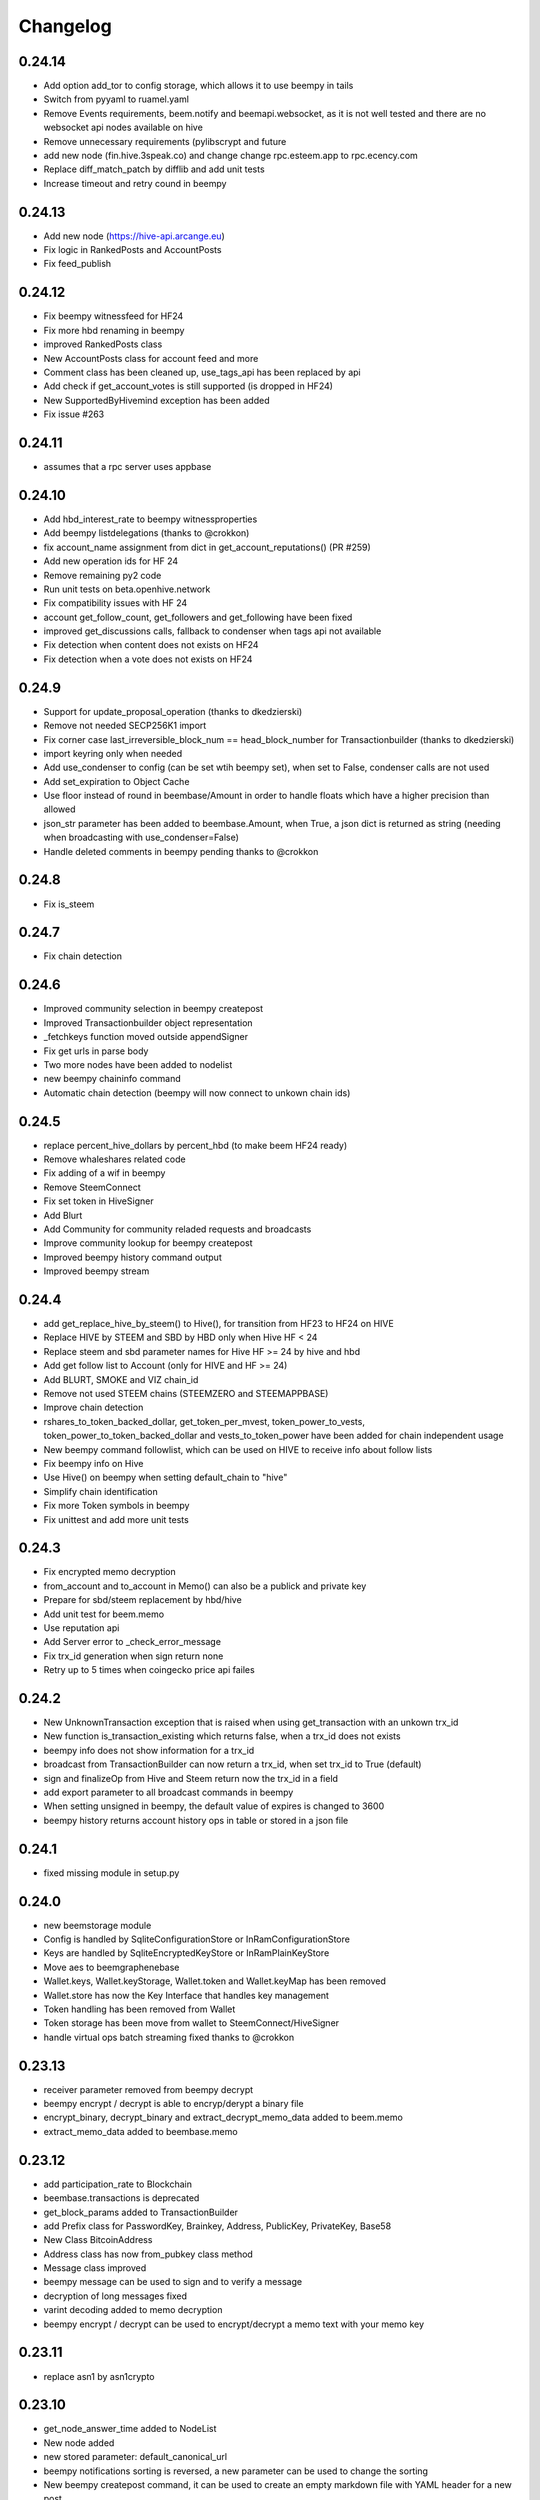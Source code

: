 Changelog
=========
0.24.14
-------
* Add option add_tor to config storage, which allows it to use beempy in tails
* Switch from pyyaml to ruamel.yaml
* Remove Events requirements, beem.notify and beemapi.websocket, as it is not well tested and there are no websocket api nodes available on hive
* Remove unnecessary requirements (pylibscrypt and future
* add new node (fin.hive.3speak.co) and change change rpc.esteem.app to rpc.ecency.com
* Replace diff_match_patch by difflib and add unit tests
* Increase timeout and retry cound in beempy

0.24.13
-------
* Add new node (https://hive-api.arcange.eu)
* Fix logic in RankedPosts and AccountPosts
* Fix feed_publish

0.24.12
-------
* Fix beempy witnessfeed for HF24
* Fix more hbd renaming in beempy
* improved RankedPosts class
* New AccountPosts class for account feed and more
* Comment class has been cleaned up, use_tags_api has been replaced by api
* Add check if get_account_votes is still supported (is dropped in HF24)
* New SupportedByHivemind exception has been added
* Fix issue #263

0.24.11
-------
* assumes that a rpc server uses appbase

0.24.10
-------
* Add hbd_interest_rate to beempy witnessproperties
* Add beempy listdelegations (thanks to @crokkon)
* fix account_name assignment from dict in get_account_reputations() (PR #259)
* Add new operation ids for HF 24
* Remove remaining py2 code
* Run unit tests on beta.openhive.network
* Fix compatibility issues with HF 24
* account get_follow_count, get_followers and get_following have been fixed
* improved get_discussions calls, fallback to condenser when tags api not available
* Fix detection when content does not exists on HF24
* Fix detection when a vote does not exists on HF24

0.24.9
------
* Support for update_proposal_operation (thanks to dkedzierski)
* Remove not needed SECP256K1 import
* Fix corner case last_irreversible_block_num == head_block_number for Transactionbuilder (thanks to dkedzierski)
* import keyring only when needed
* Add use_condenser to config (can be set wtih beempy set), when set to False, condenser calls are not used
* Add set_expiration to Object Cache
* Use floor instead of round in beembase/Amount in order to handle floats which have a higher precision than allowed
* json_str parameter has been added to beembase.Amount, when True, a json dict is returned as string (needing when broadcasting with use_condenser=False)
* Handle deleted comments in beempy pending thanks to @crokkon

0.24.8
------
* Fix is_steem

0.24.7
------
* Fix chain detection

0.24.6
------
* Improved community selection in beempy createpost
* Improved Transactionbuilder object representation
* _fetchkeys function moved outside appendSigner
* Fix get urls in parse body
* Two more nodes have been added to nodelist
* new beempy chaininfo command
* Automatic chain detection (beempy will now connect to unkown chain ids)

0.24.5
------
* replace percent_hive_dollars by percent_hbd (to make beem HF24 ready)
* Remove whaleshares related code
* Fix adding of a wif in beempy
* Remove SteemConnect
* Fix set token in HiveSigner
* Add Blurt
* Add Community for community reladed requests and broadcasts
* Improve community lookup for beempy createpost
* Improved beempy history command output
* Improved beempy stream

0.24.4
------
* add get_replace_hive_by_steem() to Hive(), for transition from HF23 to HF24 on HIVE
* Replace HIVE by STEEM and SBD by HBD only when Hive HF < 24
* Replace steem and sbd parameter names for Hive HF >= 24 by hive and hbd
* Add get follow list to Account (only for HIVE and HF >= 24)
* Add BLURT, SMOKE and VIZ chain_id
* Remove not used STEEM chains (STEEMZERO and STEEMAPPBASE)
* Improve chain detection
* rshares_to_token_backed_dollar, get_token_per_mvest, token_power_to_vests, token_power_to_token_backed_dollar
  and vests_to_token_power have been added for chain independent usage
* New beempy command followlist, which can be used on HIVE to receive info about follow lists
* Fix beempy info on Hive
* Use Hive() on beempy when setting default_chain to "hive"
* Simplify chain identification
* Fix more Token symbols in beempy
* Fix unittest and add more unit tests

0.24.3
------
* Fix encrypted memo decryption
* from_account and to_account in Memo() can also be a publick and private key
* Prepare for sbd/steem replacement by hbd/hive
* Add unit test for beem.memo
* Use reputation api
* Add Server error to _check_error_message
* Fix trx_id generation when sign return none
* Retry up to 5 times when coingecko price api failes

0.24.2
------
* New UnknownTransaction exception that is raised when using get_transaction with an unkown trx_id
* New function is_transaction_existing which returns false, when a trx_id does not exists
* beempy info does not show information for a trx_id
* broadcast from TransactionBuilder can now return a trx_id, when set trx_id to True (default)
* sign and finalizeOp from Hive and Steem return now the trx_id in a field
* add export parameter to all broadcast commands in beempy
* When setting unsigned in beempy, the default value of expires is changed to 3600
* beempy history returns account history ops in table or stored in a json file

0.24.1
------
* fixed missing module in setup.py

0.24.0
------
* new beemstorage module
* Config is handled by SqliteConfigurationStore or InRamConfigurationStore
* Keys are handled by SqliteEncryptedKeyStore or InRamPlainKeyStore
* Move aes to beemgraphenebase
* Wallet.keys, Wallet.keyStorage, Wallet.token and Wallet.keyMap has been removed
* Wallet.store has now the Key Interface that handles key management
* Token handling has been removed from Wallet
* Token storage has been move from wallet to SteemConnect/HiveSigner
* handle virtual ops batch streaming fixed thanks to @crokkon 

0.23.13
-------
* receiver parameter removed from beempy decrypt 
* beempy encrypt / decrypt is able to encryp/derypt a binary file
* encrypt_binary, decrypt_binary and extract_decrypt_memo_data added to beem.memo
* extract_memo_data added to beembase.memo

0.23.12
-------
* add participation_rate to Blockchain
* beembase.transactions is deprecated
* get_block_params added to TransactionBuilder
* add Prefix class for PasswordKey, Brainkey, Address, PublicKey, PrivateKey, Base58
* New Class BitcoinAddress
* Address class has now from_pubkey class method
* Message class improved
* beempy message can be used to sign and to verify a message
* decryption of long messages fixed
* varint decoding added to memo decryption
* beempy encrypt / decrypt can be used to encrypt/decrypt a memo text with your memo key

0.23.11
-------
* replace asn1 by asn1crypto

0.23.10
-------
* get_node_answer_time added to NodeList
* New node added
* new stored parameter: default_canonical_url
* beempy notifications sorting is reversed, a new parameter can be used to change the sorting
* New beempy createpost command, it can be used to create an empty markdown file with YAML header for a new post
* beempy post has now a canonical_url parameter, when not set, default_canonical_url is set
* New beempy draw command, can be used to generate pseudo random number from block identifiers using hashsums
* remove enum34 dependency

0.23.9
------
* Improve chain detection (Steem chain detection fixed and preparing for Hive HF24)
* Add authored_by and description fields in YAMLM header
* Improve doc
* beempy post image upload includes the markdown file path now

0.23.8
------
* Missing dongle.close() added (thanks to @netuoso)

0.23.7
------
* Fix update_account_jsonmetadata and add posting_json_metadata property to Account
* Add Ledger Nano S support
* beempy -u activates ledger signing
* beempy -u listkeys shows pubkey from ledger
* beempy -u listaccounts searches for accounts that have pubkey derived from attached ledger
* beempy -u keygen creates pubkey lists that can be used for newaccount and changekeys
* new option use_ledger and path for Hive
* Allow role selection in keygen

0.23.6
------
* beempy --key key_list.json command can be used to set keys in beempy without using the wallet.

0.23.5
------
* Add missing diff_match_patch to requirements
* beempy download without providing a permlink will download all posts
* Improve Yaml parsing

0.23.4
------
* Bip39 and Bip32 support has been added to beempy keygen
* Privatekey derivation based on Bip39/Bip22 has been added
* Several unit tests have been added
* price/market fix for custom nodes (thanks to @crokkon)
* Replace brain key generation by BIP39 for beempy keygen
* Remove password based key generation for beempy changekeys
* Improved yaml header for beempy download

0.23.3
------
* bugfix for beempy post

0.23.2
------
* post detects now communities and set category correctly
* option added to remove time based suffix in derive_permlink
* beempy download added to save posts as markdown file
* beempy post is improved, automatic image upload, community support, patch generation on edit
* Unit test added for beempy download

0.23.1
------
* setproxy function added to Account (thanks to @flugschwein)
* addproxy and delproxy added to beempy (thanks to @flugschwein)
* updatenodes works in shell mode
* Fix offline mode for Hive
* add about command to beempy
* Add hive node
* update_account function added to blockchaininstance
* normalize added to PasswordKey, so that a Brainkey can be set as PasswordKey
* Fixed vote percentage calculation when post rshares is negative
* new beempy command changekeys
* beempy keygen can be used to generate account keys from a given password and is able to generate new passwords
* add option to beempy keygen to export pub account keys as json file
* add option to beempy newaccount and changekeys to import pub account keys from a json file

0.23.0
------
* new chain ID for HF24 on HIVE has been added 
* set hive as default for default_chain
* get_steem_nodes added to NodeList
* Prepared for Hive HF 24
* steem object in all classes is replaced by blockchain
* Hive class has been added
* Hive and Steem are now BlockChainInstance classes
* Hive and Steem have now is_hive and is_steem properties
* Each class has now blockchain_instance parameter (steem_instance is stil available)
* shared_blockchain_instance and set_shared_blockchain_instance can be used for Hive() and Steem() instances
* token_symbol, backed_token_symbol and vest_token_symbol
* Rename SteemWebsocket to NodeWebsocket and SteemNodeRPC to NodeRPC
* Rshares, vote percentage and SBD/HBD calculation has been fixed for votes
* post_rshares parameter added to all vote calculations
* Account class has now get_token_power(), get_voting_value() and get_vote_pct_for_vote_value()
* HF 23 and HF24 operations were added thanks to @flugschwein
* Downvote power was added to Snapshot thanks to @flugschwein

0.22.14
-------
* add click_shell to turn beempy into a shell utility with autocompletion
* new click_shell added as requirements
* Installer added for beempy on windows
* Add get_hive_nodes and get_steem_nodes functions to NodeList
* beempy command resteem renamed to reblog
* When using in shell mode, beempy walletinfo --unlock can be used to unlock the wallet and walletinfo --lock to unlock it again
* Add get_blockchain_name to Steem, returns either steem or hive
* Add switch_blockchain to Steem, can be used to switch between hive and steem
* Storage has now a new config "default_chain", can be either hive or steem
* updatenode --hive switches to hive and use hive nodes
* updatenode --steem switches to steem and use steem nodes

0.22.13
-------
* HiveSigner support added
* api link to steemconnect has been fixed
* change recovery account added to beempy
* hive node has been added
* add account get_notifications and mark_notifications_as_read
* beempy notifications has been added
* bridge api support added
* config storage improved and add get_default_config_storage, get_default_key_storage and get_default_token_storage
* list_all_subscriptions and get_account_posts added
* image upload url fixed for HIVE
* reduce number of performed api calls on Steem object creation

0.22.12
-------
* Add hive node
* get_feed uses now discussion_by_feed
* get_account_votes has been fixed
* ActiveVotes has been fixed
* Discussions has been fixed
* raw_data parameter added to all discussions
* beempy curation, beempy votes and beempy pending has been fixed
* Votes table improved
* fix curation and author reward calculation

0.22.11
-------
* Fix asset check in Amount and Price
* Fix get_curation_rewards for comments
* Fix empty return in _get_account_history
* Fix several unit tests
* Fix deprecated collections import
* Fix more HIVE/HBD symbols in beempy for HIVE
* Add information about HIVE in the documentation

0.22.10
-------
* HIVE nodes are now also detected as appbase ready (thanks to @crokkon)

0.22.9
------
* add steem node
* fix 'dict' object has no attribute 'split

0.22.8
------
* Allow to use HIVE/HBD also in operations

0.22.7
------
* Fix HIVE/HBD symbols in operations

0.22.6
------
* Add hive_btc_ticker and hive_usd_ticker
* use coingecko API
* add HIVE/HBD to all marker operation in beempy

0.22.5
------
* Add workaround to allow transfers of HIVE/HBD in HIVE (operation need to use STEEM/SBD internally)

0.22.4
------
* fix AttributeError: 'PointJacobi' object has no attribute '_Point__x'

0.22.3
------
* Add two new hive api nodes

0.22.1
------
* Fix get_nodes defaults

0.22.0
------
* Add HIVE chain
* improve hive chain detection
* add hive option to nodes in Nodelist
* new is_hive property of steem object

0.21.1
------
* Fix non ascii text handling on some nodes
* Add STEEM_REVERSE_AUCTION_WINDOW_SECONDS_HF21 constant
* Fix get_curation_rewards

0.21.0
------
* First release for HF21
* get_downvoting_power added to account
* get_downvote_manabar added to account
* add options use_tags_api to use database api to get comments
* fix get_similar_account_names
* add more try expect to fail back to condenser api
* operations for account_update2, create_proposal, update_proposal_votes and remove_proposal were added
* update_proposal_votes was added to steem
* update_account_jsonmetadata was added to account
* new beempy delete were added

0.20.23
-------
* Switch to next node, when current node has the necesary api not enabled
* handle Client returned invalid format. Expected JSON! and switch to next node
* More checks added
* get_estimated_block_num is faster and uses BlockHeader
* exclude_limited=False is default now for get_nodes

0.20.22
-------
* Fix #195 - comment.downvote(100) will now downvote with 100%, negative numbers are not allowed anymore
* comment.upvote(), negative numbers are not allowed anymore
* Fix #193 - steem.vote() was added, so that voting is possible without tags_api
* PR #181 - improve permlink derivation by crokkon
* PR #192 - fixes compatibility issues with WhaleShares HF2 / v2.5 by alexpmorris
* Fix bug for get_estimated_block_num when a block is skipped

0.20.21
-------
* Fix float entered in Amount will be reduced by 0.001 due to rounding issues
* fix Amount.amount and added Amount.amount_decimal
* Prevent that wrong reputation in a Comment API answer break the Comment object

0.20.20
-------
* Fix typo (PR #161)
* Add feature request #162 - one-time private keys can be used in beempy
* set num_retries to a default of 100, in order to prevent crashing when a wrong node is set
* Fix issue #171 - Account.get_balance function shows summed value of liquid balance and unclaimed reward (thanks to @sourovafrin)
* Use Decimal class to store the amount in the Amount class
* Add option fixed_point_arithmetic to Amount, which will activate fixed-point arithmetic with the defined asset precision

0.20.19
-------
* Fix pyinstaller for windows
* Improve derive_permlink and allow replies of comments with permlink lenght > 235
* Broadcast custom_json with active authority
* Add new beempy command customjson

0.20.18
-------
* get_blog, get_followers and get_following works with api.steemit.com (issue #146)
* beempy newaccount - possible to provide owen, posting, active, and memo pub_key to create a new account
* https://rpc.usesteem.com added to nodelist
* NodeList.get_nodes() has a new parameter exclude_limited. When True (default value), api.steemit.com is not returned as node.
* PR #150: fix empty block handling (by crokkon)
* PR #151: Add support for EFTG appbase chain (by pablomat)
* PR #153: fix issue with adding posting auth to new accounts (by netuoso)

0.20.17
-------
* Fix transfer rounding error, which prevent transfering of e.g. 1.013 STEEM.
* get_account_votes works again with api.steemit.com
* Use secp256k1prp as better replacement for secp256k1

0.20.16
-------
* Fix beempy walletinfo and sign

0.20.15
-------
* Improve file reading for beempy sign and broadcast
* add option to write file for beempy sign
* Disable not working nodes
* add missing prefix to comment_options op (by crokkon)
* fix beempy verify --use-api (by crokkon)
* Update installation.rst (by Nick Foster)

0.20.14
-------
* unit tests fixed
* Account: support for retrieving all delegations (thanks to crookon, PR #129)
* Change recovery account / list recovery account change requests (thanks to crokkon, PR #130)
* Exclude sbd_interest_rate, as it is not present on the VIT blockchain (thanks to svitx, PR #132)
* connect for beempy createwallet (thanks to crokkon, PR #133)

0.20.13
-------
* beempy post improved
* beempy ImageUploader added
* issues #125 and #126 fixed
* VotedBeforeWaitTimeReached exception added

0.20.12
-------
* pep8 formating improved
* Too Many Requests error handled
* different limit handling in WLS fixed for account history
* percent-steem-dollars and max-accepted-payout added to beempy post

0.20.10
-------
* update_account_keys added for changing account keys
* comment, witness, account classes fixed for chains without SBD
* RC costs adapted on changes from 0.20.6
* VIT chain fixed
* update_account_keys function added to account
* beempy commands for post, reply and beneficiaries added

0.20.9
------
* add missing scrypt to the pyinstaller
* prepare for removed witness api in rpc nodes

0.20.8
------
* fix hardfork property in steem
* Fix resource_market_bytes calculation
* Adding additional parameter to recharge time calculations by flugschwein (PR #103)
* fix Comment reward calculations by crokkon (PR #105)
* Fix typo in witness update feed
* Fix appveyor CI

0.20.7
------
* Fix issue #97 `get_discussions()` does not finish if discussions are empty by espoem
* Fix issue #99 DivisionByZero Error in Account.get_rc_manabar() by crokkon
* Add claimaccount to beempy and some improvements for steem.sbd_symbol
* newaccount adapted for HF20 and can be used to create claimed account
* Correct operationids for WLS
* Improve steem.refresh_data() reading
* Set network prefix in Signed_Transaction and Operation for using the correct operationids
* Fix test_block unit test

0.20.6
------
* fix issue #93 - Wrong input parameters for `Discussions_by_author_before_date` in Docstring and `get_discussions` by espoem
* Add support for whaleshares (WLS) and Financial Transparency Gateway (EFTG)
* Using generic asset symbols  by crokkon
* Bug fixes for python 2.7
* Fix for witness update

0.20.5
------
* fix get_effective_vesting_shares()

0.20.4
------
* get_effective_vesting_shares() added to calculated max_mana correctly
* dict key words adapted to steemd for get_manabar() and get_rc_manabar()
* Voting mana fixed for 0 SP accounts
* comment_benefactor_reward adapted for snapshot
* Custom_json RC costs added to print_info

0.20.3
------
* add RC class to calculate RC costs of operations
* add comment, vote, transfer RC costs in account.print_info() and beempy power
* Shows number of possible comments, votes, tranfers with available RCs in account.print_info() and beempy power
* get_rc_cost was added to steem to calculation RC costs from resource count
* bug regarding new amount format in witness update fixed (also for beempy witnessenable and witnessdisable)

0.20.2
------
* estimated_mana is now capped by estimated_max
* print_info fixed()
* get_api_methods() and get_apis() added to Steem

0.20.1
------
* Improved get_rc_manabar(), get_manabar() output
* get_voting_power() fixed again
* print_info for account improved
* get_manabar_recharge_time_str(), get_manabar_recharge_timedelta() and get_manabar_recharge_time() added
* https://steemd-appbase.steemit.com added to nodelist

0.20.0
------
* Fully supporting hf20
* add get_resource_params(), get_resource_pool(), claim_account(), create_claimed_account() to Steem
* fix 30x fee for create_account
* add find_rc_accounts() to Blockchain
* get_rc(), get_rc_manabar(), get_manabar() added to Account
* get_voting_power() fixed

0.19.57
--------
* last hf19 release
* working witness_set_properties  operation
* witness_set_properties() added to steem
* beempy witnessproperties added
* beempy pricefeed uses witnessproperties  when witness wif is provided

0.19.56
-------
* adding methods to claim and create discounted accouts (PR #84) by crokkon
* Make vote rshare calculations HF20 ready (PR #85) by flugschwein
* Issue #80 fixed
* Fix some Warnings
* Blockchain.stream() improved for appbase format
* All unit tests are fixed and non-appbase related tests were removed

0.19.55
-------
* Issue #72 fixed by crokkon
* Improved Docu by jrswab
* Add get_vote_pct_for_SBD, sbd_to_vote_pct and sbd_to_rshares by flugschwein
* beembase/objects: fix serialization of appbase trx by crokkon
* Fix many documentation errors (based on error messages when building) by flugschwein
* Appbase detection fixed
* Unit tests fixed

0.19.54
-------
* Issue #69 fixed
* bug in batched streaming + cli fixed
* Nodelist updated
* unit tests improved
* Add last_current_block_num parameter to wait_for_and_get_block for reducing the number of api calls
* not_broadcasted_vote parameter added for improving vote calculation accuracy thanks to flugschwein

0.19.53
-------
* Add userdata and featureflags to beempy
* steemd.pevo.science and steemd.steemgigs.org removed from Nodelist
* bug fixed in allow and disallow for CLI
* Issue #52 closed thanks to crokkon
* Issue #64 fixed
* Issue #66 fixed thanks to flugschwein

0.19.52
-------
* appbase.buildtime.io node added
* history is made ready for appbase
* account refresh fixed
* fix ops_statistics for new appase nodes

0.19.51
-------
* Add missing trx_num to streamed block operation
* Add d.tube format to resolve_authorperm
* disable_chain_detection added to graphenerpc (for testing hivemind e.g.)
* set_next_node_on_empty_reply added to some appbase rpc calls

0.19.50
-------
* Class to access Steemit Conveyor instances added by crokkon
* Option added to loed custom chains into the Steem object

0.19.49
-------
* add get_parent() to comment
* fix for beempy reward
* fix #46 (used power calculation may treat downvotes incorrectly) by crokkon
* fix #49 (discussions: set steem inst. as keyword argument) by crokkon
* Fix issue #51 (Discussions.get_discussions("blog", ...) returns the same two comments over and over)
* Fix #52 discussions.Replies_by_last_update() by crokkon
* Some bug fixes for Discussions
* Fix #54 (discussions may fail to handle empty responses correctly) by crokkon
* Snapshot improved
* Unit tests fixed
* Examples account_vp_over_time, account_reputation_by_SP 
* Spelling errors fix by crokkon
* Adding account methods for feed, blog, comments and replies by crokkon
* Fix #57 (SteemConnect expects double quotes in JSON)
* Improved handling of "Client returned invalid format. Expected JSON!" erros

0.19.48
-------
* Fix issue #45 (upvote() and downvote() of a pending post/comment without vote did not work)
* fix Amount for condenser broadcast ops on appbase nodes (fixes transfer broadcast for example)
* Added get_all_replies() to Comment for fetching all replies to a post
* bemepy claimreward improved
* Amount handling in Account improved
* upvote and downvote in beempy fixed
* update_vote and build_vp_arrays added to AccountSnapshot for showing vote power history
* account_vp_over_time added to examples

0.19.47
-------
* Some bug fixes
* Unit tests using testnet fixed
* beem.snapshot improved
* Example account_sp_over_time added
* Example account_curation_per_week_and_1k_sp added
* Add block_number check to wait_for_and_get_block

0.19.46
-------
* Force refresh of chain_params on node switch
* Replace recursive call in _get_followers
* Nodelist updated and bitcoiner.me node disabled
* First testing version of beem.snapshot with example added (thanks to crokkon for his example)

0.19.45
-------
* Add RLock to ObjectCache (ObjectCache is threadsafe now)
* Fix Blockchain Version comparison
* Add support for RPC Nodes below 0.19.5
* Add Example for measuring objectcache performance

0.19.44
-------
* Fix start and datetime in history_reverse
* add lazy option to all Discussion classes
* VIT and SMT testnet added to chains
* estimate_virtual_op_num improved by crokkon (fixes issue #36)

0.19.43
-------
* Fix minimal version in known_chains from 0.0.0 to 0.19.5

0.19.42
-------
* improve parse_body for post()
* Add conversion of datetime objects to timestamp in get_steem_per_mvest
* Fix beem for steem update 0.19.5 and 0.19.10

0.19.41
-------
* Issue #34 fixed thanks to crokkon
* "Bad or missing upstream response" is handled
* Use thread_num - 1 instances for blocks with threading
* Fix missing repsonses in market
* add parse_body to post() (thanks to crokkon)
* Examples added to all Discussions classes
* Discussions added for fetch more than 100 posts

0.19.40
-------
* Improvement of blocks/stream with threading (issue #32 fixed)
* Remove 5 tag limit
* Empty answer fixed for discussions
* Add fallback to condenser api for appbase nodes

0.19.39
-------
* get_feed_entries, get_blog_authors, get_savings_withdrawals, get_escrow, verify_account_authority, get_expiring_vesting_delegations, get_vesting_delegations, get_tags_used_by_author added to Account
* get_account_reputations, get_account_count added to Blockchain
* Replies_by_last_update, Trending_tags, Discussions_by_author_before_date
* ImageUploader class added
* Score calculation improved in update_nodes
* apidefinitions added to docs, which includes a complete condenser API call list.

0.19.38
-------
* Bug fixes
* Bool variables for SteemConnect link creation fixed
* Account handling in beem.account is improved
* json_metadata property added to beem.account
* missing addTzInfo added to beem.blockchain
* json_metadata update for comment edit improved
* use_stored_data option added to steem.info()
* poloniex removed and huobi and ubpit added to steem_btc_ticker()
* Add timeout to websocket connections
* Documentation improved by crokkon
* "time", "reputation" and "rshares" are parsed from string in all vote objects and inside all active_votes from a comment object
* lazy and full properly passed
* "votes", "virtual_last_update", "virtual_position", "virtual_scheduled_time",
    "created", "last_sbd_exchange_update", "hardfork_time_vote" are properly casted in all witness objects
* "time" and "expiration" are parsed to a datetime object inside all block objects
* The json() function returns the original not parsed json dict. It is available for Account, Block, BlockHeader, Comment, Vote and Witness
* json_transactions and json_operations added to Block, for returning all dates as string
* Issues #27 and #28 fixed (thanks to crokkon for reporting)
* Thread and Worker class for blockchain.blocks(threading=True)

0.19.37
-------
* Bug fixes
* Fix handling of empty json_metadata
* Prepare broadcasting in new appbase format
* Condenser API handling improved
* Condenser API forced for Broadcast operation on appbase-nodes

0.19.36
-------
* Several bug fixes
* Account features + some fixes and refactorings by crokkon
* blockchain.awaitTxConfirmation() fix timeout by crokkon
* beempy updatenodes added, this command can be used to update the nodes list
* NodeList.update_nodes() added, this command reads the metadata from fullnodeupdate, which contain newest nodes information
* add option wss and https for NodeList.get_nodes
* updatenodes is used in all tests
* add witnessenable, witnessdisable, witnessfeed and witness
* time_diff_est and block_diff_est added to witness for next block producing estimation
* btc_usd_ticker, steem_btc_ticker, steem_usd_implied and _weighted_average added to Market
* beempy witnesses uses the proxy name when set
* beempy keygen added, for creating a witness signing key
* beempy parsewif improved

0.19.35
-------
* Several bug fixes (including issue #18 and #20)
* fix get_config and get_blockchain_version
* fix get_network

0.19.34
-------
* Several bug fixes (including issue #17)
* missing steem_instance fixed
* update_account_profile fixed
* update_account_metadata added

0.19.33
-------
* Several bug fixes (including issue #13 and #16)
* steemconnect v2 integration added
* token storage added to wallet
* add setToken, clear_local_token, encrypt_token, decrypt_token,
  addToken, getTokenForAccountName, removeTokenFromPublicName, getPublicNames added to the wallet class
* url_from_tx add to steemconnect for creating a URL from any operation
* login demo add added
* add -l option to beempy for creating URL from any operation
* add -s option to beempy for broadcasting via steemconnect
* addtoken, deltoken and listtoken added to beempy

0.19.32
-------
* bug fix and improvements for beempy curation

0.19.31
-------
* datetime.date is also supported
* beempy curation improved
* owner key is used, when provided and when no other permission is given
* active key is used, when provided and when no posting key is given (post, vote, ...)
* MissingKeyError is raised when a wrong key is set by Steem(keys=[])

0.19.30
-------
* get_replies() for comments added
* Account_witness_proxy added
* Custom added
* Custom_binary added
* Prove_authority added
* Limit_order_create2 added
* Request_account_recovery added
* Recover_account added
* Escrow_transfer added
* Escrow_dispute added
* Escrow_release added
* Escrow_approve added
* Decline_voting_rights added
* Export option for votes and curation command under beempy added
* getOwnerKeysForAccount, getActiveKeysForAccount, getPostingKeysForAccount added
* Node Class and Nodelist added

0.19.29
-------
* Several bug fixes
* CLI improved
* wait_for_and_get_block refactoring (Thanks to crokkon)
* Bug fix for blockchain.stream(), raw_ops added
* Fix and improve estimate_virtual_op_num
* Support for New Appbase Operations format

0.19.28
-------
* Improve rewards command in beempy
* estimate_virtual_op_num improved and small bug fixed
* SBD value in Comment always converted to Amount
* accuracy renamed to stop_diff
* Doku of estimate_virtual_op_num improved
* Unit test for estimate_virtual_op_num added
* beempy rewards command renamed to pending
* new beempy command: rewards shows now the received rewards

0.19.27
-------
* Block have only_ops and only_virtual_ops as parameter
* transactions and operations property added to Block
* entryId changed to start_entry_id in get_feed, get_blog_entries and get_blog
* estimate_virtual_op_num() added to Account, can be used to fastly get account op numbers from dates or blocknumbers
* history and history_reverse uses estimate_virtual_op_num()
* blockchain.ops() is obsolete
* only_ops and only_virtual_ops added to blockchain.get_current_block(), blockchain.blocks() and blockchain.stream()
* reward, curation, verify added to cli
* new curation functions added to the Comment class
* Signed_Transaction.verify() fixed, by trying all recover_parameter from 0 to 3
* get_potential_signatures, get_transaction_hex and get_required_signatures added to Transactionbuilder
* KeyNotFound is replaced by MissingKeyError and KeyNotFound is removed

0.19.26
-------
* Several small bugs fixed
* cache which stores blockchainobjects is now autocleaned
* requests.session is now a shared instance
* websocket will be created again for each Steem instance
* A node benchmark which uses threads added to examples
* Documentation improved
* Optional threading added to beempy pingnode (use --threading with --sort)

0.19.25
-------
* bug fix release

0.19.24
-------
* AsciiChart for beempy: pricehistory, tradehistory and orderbook
* Sort nodes regarding their ping times (beempy ping --sort --remove)
* currentnode and nextnode skip not working nodes
* Memory consumption fer requests and websocket reduced when creating more instances of steem
* trade_history added to market
* Issue #4 fixed
* Steem(use_condenser=True) activates condenser_api calls for 19.4 nodes

0.19.23
-------
* new function for beempy added: power, follower, following, muter, muting, mute, nextnode, pingnode, currentnode
* support for read-only systems added
* more unit tests
* Several improvements and bug fixes

0.19.22
-------
* beempy (command line tool) improved and all missing functions which are available in steempy are added
* new functions to beempy added: witnesses, walletinfo, openorders, orderbook and claimreward
* unit tests for cli added

0.19.21
-------
* Transactionbuilder and Wallet improved
* Accounts with more than one authority can be used for signing
* Examples added
* reconstruct_tx added to sign and addSigningInformation
* proposer from Transactionbuilder removed, as it had no function
* rshares_to_vote_pct added

0.19.20
-------
* serveral bug fixes and improvements
* coverage improved
* rpc improvements
* Native appbase support for broadcasting transactions added
* Native appbase support for Transfer added

0.19.19
-------
* serveral bug fixes and improvements
* coverage improved
* steem.get_blockchain_version added
* post and comment_options moved from beem.commment to beem.steem
* wait_for_and_get_block improved
* num_retries handling improved
* block_numbers can be set as start and stop in account.history and account.history_reverse, when use_block_num=True (default)

0.19.18
-------
* bug fix release

0.19.17
-------
* GOLOS chain added
* Huge speed improvements for all sign/verify operations (around 200%) when secp256k1 can not be installed and cryptography is installed
* benchmark added
* Example for speed comparison with steem-python added
* Several bug fixes and improvements

0.19.16
-------
* rename wallet.purge() and wallet.purgeWallet() to wallet.wipe()
* Handle internal node errors
* Account class improved
* Several improvements

0.19.15
-------
* bugfixes for testnet operations
* refactoring

0.19.14
-------
* batched api calls possible
* Threading added for websockets
* bug fixes

0.19.13
-------
* beem is now in the beta state, as now 270 unit tests exists
* unit tests added for appbase
* bug fixes for appbase-api calls

0.19.12
-------
* bug fix release for condenser_api

0.19.11
-------
* beem is appbase ready
* more examples added
* print_appbase_calls added
* https nodes can be used

0.19.10
-------
* Memo encryption/decryption fixed

0.19.9
------
* CLI tool improved
* bug fixes
* more unittests

0.19.8
------
* bug fixes
* CLI tool added
* beem added to conda-forge
* more unittests

0.19.7
------
* works on python 2.7
* can be installed besides steem-python
* graphenelib included
* unit tests added
* comment and account improved
* timezone added
* Delete_comment added

0.19.6
------
* Small bug-fix

0.19.5
------
* Market fixed
* Account, Comment, Discussion and Witness class improved
* Bug fixes

0.19.4
------
* New library name is now beem
* Upstream fixes from https://github.com/xeroc/python-bitshares
* Improved Docu

0.19.3
------
* Add Comment/Post
* Add Witness
* Several bugfixes
* Added all transactions that are supported from steem-python
* New library name planned: beem

0.19.2
------
* Notify and websocket fixed
* Several fixes

0.19.1
------
* Imported from https://github.com/xeroc/python-bitshares
* Replaced all BitShares by Steem
* Flake8 fixed
* Unit tests are working
* renamed to beem
* Docs fixed
* Signing fixed
* pysteem: Account, Amount, Asset, Block, Blockchain, Instance, Memo, Message, Notify, Price, Steem, Transactionbuilder, Vote, Witness are working
